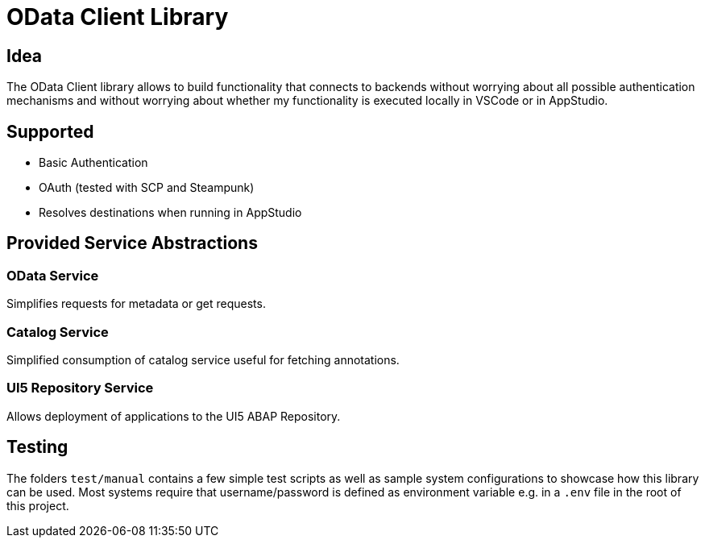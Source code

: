 = OData Client Library

== Idea
The OData Client library allows to build functionality that connects to backends without worrying about all possible authentication mechanisms and without worrying about whether my functionality is executed locally in VSCode or in AppStudio.

== Supported

* Basic Authentication
* OAuth (tested with SCP and Steampunk)
* Resolves destinations when running in AppStudio

== Provided Service Abstractions

=== OData Service
Simplifies requests for metadata or get requests.

=== Catalog Service
Simplified consumption of catalog service useful for fetching annotations.

=== UI5 Repository Service
Allows deployment of applications to the UI5 ABAP Repository.

== Testing
The folders `test/manual` contains a few simple test scripts as well as sample system configurations to showcase how this library can be used. Most systems require that username/password is defined as environment variable e.g. in a `.env` file in the root of this project.